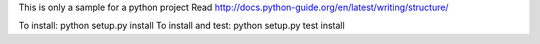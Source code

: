 This is only a sample for a python project
Read http://docs.python-guide.org/en/latest/writing/structure/

To install: python setup.py install
To install and test: python setup.py test install